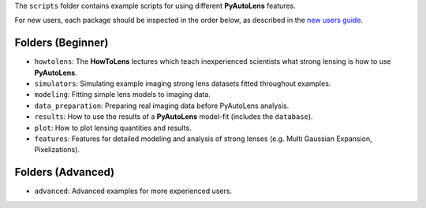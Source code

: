 The ``scripts`` folder contains example scripts for using different **PyAutoLens** features.

For new users, each package should be inspected in the order below, as described in the `new users guide <https://pyautolens.readthedocs.io/en/latest/overview/overview_2_new_user_guide.html>`_.


Folders (Beginner)
------------------

- ``howtolens``: The **HowToLens** lectures which teach inexperienced scientists what strong lensing is how to use **PyAutoLens**.

- ``simulators``: Simulating example imaging strong lens datasets fitted throughout examples.
- ``modeling``: Fitting simple lens models to imaging data.
- ``data_preparation``: Preparing real imaging data before PyAutoLens analysis.

- ``results``: How to use the results of a **PyAutoLens** model-fit (includes the ``database``).
- ``plot``: How to plot lensing quantities and results.

- ``features``: Features for detailed modeling and analysis of strong lenses (e.g. Multi Gaussian Expansion, Pixelizations).

Folders (Advanced)
------------------

- ``advanced``: Advanced examples for more experienced users.